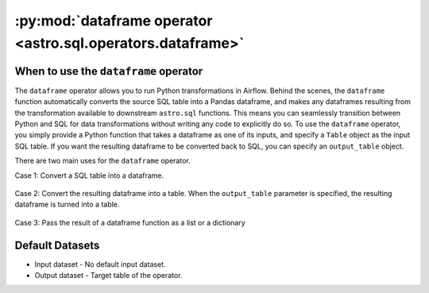 .. dataframe_operator:

============================================================
:py:mod:`dataframe operator <astro.sql.operators.dataframe>`
============================================================

When to use the ``dataframe`` operator
~~~~~~~~~~~~~~~~~~~~~~~~~~~~~~~~~~~~~~

The ``dataframe`` operator allows you to run Python transformations in Airflow. Behind the scenes, the ``dataframe`` function automatically converts the source SQL table into a Pandas dataframe, and makes any dataframes resulting from the transformation available to downstream ``astro.sql`` functions. This means you can seamlessly transition between Python and SQL for data transformations without writing any code to explicitly do so. To use the ``dataframe`` operator, you simply provide a Python function that takes a dataframe as one of its inputs, and specify a ``Table`` object as the input SQL table. If you want the resulting dataframe to be converted back to SQL, you can specify an ``output_table`` object.

There are two main uses for the ``dataframe`` operator.

Case 1: Convert a SQL table into a dataframe.

    .. literalinclude:: ../../../../example_dags/example_amazon_s3_snowflake_transform.py
       :language: python
       :start-after: [START dataframe_example_1]
       :end-before: [END dataframe_example_1]

Case 2: Convert the resulting dataframe into a table. When the ``output_table`` parameter is specified, the resulting dataframe is turned into a table.

    .. literalinclude:: ../../../../example_dags/example_amazon_s3_snowflake_transform.py
           :language: python
           :start-after: [START dataframe_example_2]
           :end-before: [END dataframe_example_2]

Case 3: Pass the result of a dataframe function as a list or a dictionary

    .. literalinclude:: ../../../../example_dags/example_dataframe_api.py
           :language: python
           :start-after: [START dataframe_api]
           :end-before: [END dataframe_api]

Default Datasets
~~~~~~~~~~~~~~~~
* Input dataset - No default input dataset.
* Output dataset - Target table of the operator.
